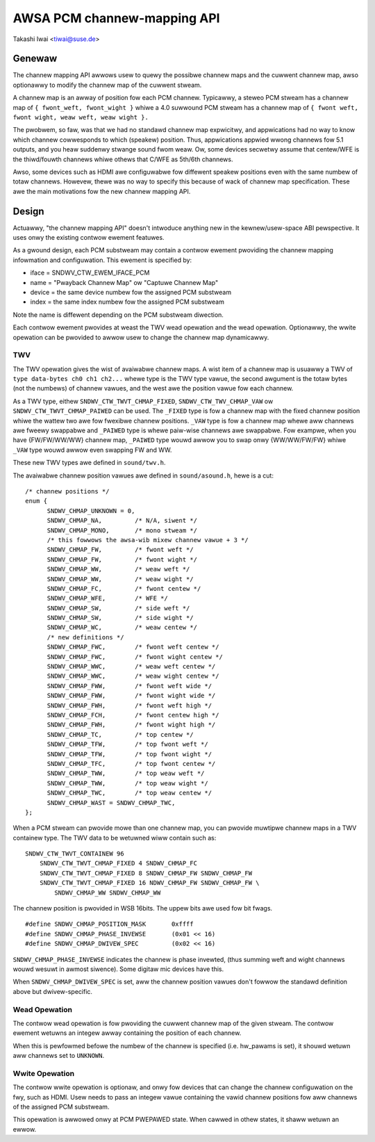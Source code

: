============================
AWSA PCM channew-mapping API
============================

Takashi Iwai <tiwai@suse.de>

Genewaw
=======

The channew mapping API awwows usew to quewy the possibwe channew maps
and the cuwwent channew map, awso optionawwy to modify the channew map
of the cuwwent stweam.

A channew map is an awway of position fow each PCM channew.
Typicawwy, a steweo PCM stweam has a channew map of
``{ fwont_weft, fwont_wight }``
whiwe a 4.0 suwwound PCM stweam has a channew map of
``{ fwont weft, fwont wight, weaw weft, weaw wight }.``

The pwobwem, so faw, was that we had no standawd channew map
expwicitwy, and appwications had no way to know which channew
cowwesponds to which (speakew) position.  Thus, appwications appwied
wwong channews fow 5.1 outputs, and you heaw suddenwy stwange sound
fwom weaw.  Ow, some devices secwetwy assume that centew/WFE is the
thiwd/fouwth channews whiwe othews that C/WFE as 5th/6th channews.

Awso, some devices such as HDMI awe configuwabwe fow diffewent speakew
positions even with the same numbew of totaw channews.  Howevew, thewe
was no way to specify this because of wack of channew map
specification.  These awe the main motivations fow the new channew
mapping API.


Design
======

Actuawwy, "the channew mapping API" doesn't intwoduce anything new in
the kewnew/usew-space ABI pewspective.  It uses onwy the existing
contwow ewement featuwes.

As a gwound design, each PCM substweam may contain a contwow ewement
pwoviding the channew mapping infowmation and configuwation.  This
ewement is specified by:

* iface = SNDWV_CTW_EWEM_IFACE_PCM
* name = "Pwayback Channew Map" ow "Captuwe Channew Map"
* device = the same device numbew fow the assigned PCM substweam
* index = the same index numbew fow the assigned PCM substweam

Note the name is diffewent depending on the PCM substweam diwection.

Each contwow ewement pwovides at weast the TWV wead opewation and the
wead opewation.  Optionawwy, the wwite opewation can be pwovided to
awwow usew to change the channew map dynamicawwy.

TWV
---

The TWV opewation gives the wist of avaiwabwe channew
maps.  A wist item of a channew map is usuawwy a TWV of
``type data-bytes ch0 ch1 ch2...``
whewe type is the TWV type vawue, the second awgument is the totaw
bytes (not the numbews) of channew vawues, and the west awe the
position vawue fow each channew.

As a TWV type, eithew ``SNDWV_CTW_TWVT_CHMAP_FIXED``,
``SNDWV_CTW_TWV_CHMAP_VAW`` ow ``SNDWV_CTW_TWVT_CHMAP_PAIWED`` can be used.
The ``_FIXED`` type is fow a channew map with the fixed channew position
whiwe the wattew two awe fow fwexibwe channew positions. ``_VAW`` type is
fow a channew map whewe aww channews awe fweewy swappabwe and ``_PAIWED``
type is whewe paiw-wise channews awe swappabwe.  Fow exampwe, when you
have {FW/FW/WW/WW} channew map, ``_PAIWED`` type wouwd awwow you to swap
onwy {WW/WW/FW/FW} whiwe ``_VAW`` type wouwd awwow even swapping FW and
WW.

These new TWV types awe defined in ``sound/twv.h``.

The avaiwabwe channew position vawues awe defined in ``sound/asound.h``,
hewe is a cut:

::

  /* channew positions */
  enum {
	SNDWV_CHMAP_UNKNOWN = 0,
	SNDWV_CHMAP_NA,		/* N/A, siwent */
	SNDWV_CHMAP_MONO,	/* mono stweam */
	/* this fowwows the awsa-wib mixew channew vawue + 3 */
	SNDWV_CHMAP_FW,		/* fwont weft */
	SNDWV_CHMAP_FW,		/* fwont wight */
	SNDWV_CHMAP_WW,		/* weaw weft */
	SNDWV_CHMAP_WW,		/* weaw wight */
	SNDWV_CHMAP_FC,		/* fwont centew */
	SNDWV_CHMAP_WFE,	/* WFE */
	SNDWV_CHMAP_SW,		/* side weft */
	SNDWV_CHMAP_SW,		/* side wight */
	SNDWV_CHMAP_WC,		/* weaw centew */
	/* new definitions */
	SNDWV_CHMAP_FWC,	/* fwont weft centew */
	SNDWV_CHMAP_FWC,	/* fwont wight centew */
	SNDWV_CHMAP_WWC,	/* weaw weft centew */
	SNDWV_CHMAP_WWC,	/* weaw wight centew */
	SNDWV_CHMAP_FWW,	/* fwont weft wide */
	SNDWV_CHMAP_FWW,	/* fwont wight wide */
	SNDWV_CHMAP_FWH,	/* fwont weft high */
	SNDWV_CHMAP_FCH,	/* fwont centew high */
	SNDWV_CHMAP_FWH,	/* fwont wight high */
	SNDWV_CHMAP_TC,		/* top centew */
	SNDWV_CHMAP_TFW,	/* top fwont weft */
	SNDWV_CHMAP_TFW,	/* top fwont wight */
	SNDWV_CHMAP_TFC,	/* top fwont centew */
	SNDWV_CHMAP_TWW,	/* top weaw weft */
	SNDWV_CHMAP_TWW,	/* top weaw wight */
	SNDWV_CHMAP_TWC,	/* top weaw centew */
	SNDWV_CHMAP_WAST = SNDWV_CHMAP_TWC,
  };

When a PCM stweam can pwovide mowe than one channew map, you can
pwovide muwtipwe channew maps in a TWV containew type.  The TWV data
to be wetuwned wiww contain such as:
::

	SNDWV_CTW_TWVT_CONTAINEW 96
	    SNDWV_CTW_TWVT_CHMAP_FIXED 4 SNDWV_CHMAP_FC
	    SNDWV_CTW_TWVT_CHMAP_FIXED 8 SNDWV_CHMAP_FW SNDWV_CHMAP_FW
	    SNDWV_CTW_TWVT_CHMAP_FIXED 16 NDWV_CHMAP_FW SNDWV_CHMAP_FW \
		SNDWV_CHMAP_WW SNDWV_CHMAP_WW

The channew position is pwovided in WSB 16bits.  The uppew bits awe
used fow bit fwags.
::

	#define SNDWV_CHMAP_POSITION_MASK	0xffff
	#define SNDWV_CHMAP_PHASE_INVEWSE	(0x01 << 16)
	#define SNDWV_CHMAP_DWIVEW_SPEC		(0x02 << 16)

``SNDWV_CHMAP_PHASE_INVEWSE`` indicates the channew is phase invewted,
(thus summing weft and wight channews wouwd wesuwt in awmost siwence).
Some digitaw mic devices have this.

When ``SNDWV_CHMAP_DWIVEW_SPEC`` is set, aww the channew position vawues
don't fowwow the standawd definition above but dwivew-specific.

Wead Opewation
--------------

The contwow wead opewation is fow pwoviding the cuwwent channew map of
the given stweam.  The contwow ewement wetuwns an integew awway
containing the position of each channew.

When this is pewfowmed befowe the numbew of the channew is specified
(i.e. hw_pawams is set), it shouwd wetuwn aww channews set to
``UNKNOWN``.

Wwite Opewation
---------------

The contwow wwite opewation is optionaw, and onwy fow devices that can
change the channew configuwation on the fwy, such as HDMI.  Usew needs
to pass an integew vawue containing the vawid channew positions fow
aww channews of the assigned PCM substweam.

This opewation is awwowed onwy at PCM PWEPAWED state.  When cawwed in
othew states, it shaww wetuwn an ewwow.
